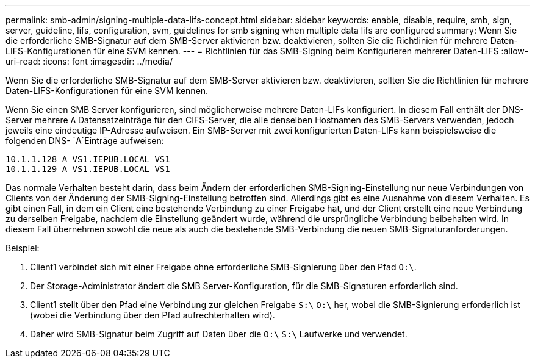 ---
permalink: smb-admin/signing-multiple-data-lifs-concept.html 
sidebar: sidebar 
keywords: enable, disable, require, smb, sign, server, guideline, lifs, configuration, svm, guidelines for smb signing when multiple data lifs are configured 
summary: Wenn Sie die erforderliche SMB-Signatur auf dem SMB-Server aktivieren bzw. deaktivieren, sollten Sie die Richtlinien für mehrere Daten-LIFS-Konfigurationen für eine SVM kennen. 
---
= Richtlinien für das SMB-Signing beim Konfigurieren mehrerer Daten-LIFS
:allow-uri-read: 
:icons: font
:imagesdir: ../media/


[role="lead"]
Wenn Sie die erforderliche SMB-Signatur auf dem SMB-Server aktivieren bzw. deaktivieren, sollten Sie die Richtlinien für mehrere Daten-LIFS-Konfigurationen für eine SVM kennen.

Wenn Sie einen SMB Server konfigurieren, sind möglicherweise mehrere Daten-LIFs konfiguriert. In diesem Fall enthält der DNS-Server mehrere `A` Datensatzeinträge für den CIFS-Server, die alle denselben Hostnamen des SMB-Servers verwenden, jedoch jeweils eine eindeutige IP-Adresse aufweisen. Ein SMB-Server mit zwei konfigurierten Daten-LIFs kann beispielsweise die folgenden DNS- `A`Einträge aufweisen:

[listing]
----
10.1.1.128 A VS1.IEPUB.LOCAL VS1
10.1.1.129 A VS1.IEPUB.LOCAL VS1
----
Das normale Verhalten besteht darin, dass beim Ändern der erforderlichen SMB-Signing-Einstellung nur neue Verbindungen von Clients von der Änderung der SMB-Signing-Einstellung betroffen sind. Allerdings gibt es eine Ausnahme von diesem Verhalten. Es gibt einen Fall, in dem ein Client eine bestehende Verbindung zu einer Freigabe hat, und der Client erstellt eine neue Verbindung zu derselben Freigabe, nachdem die Einstellung geändert wurde, während die ursprüngliche Verbindung beibehalten wird. In diesem Fall übernehmen sowohl die neue als auch die bestehende SMB-Verbindung die neuen SMB-Signaturanforderungen.

Beispiel:

. Client1 verbindet sich mit einer Freigabe ohne erforderliche SMB-Signierung über den Pfad `O:\`.
. Der Storage-Administrator ändert die SMB Server-Konfiguration, für die SMB-Signaturen erforderlich sind.
. Client1 stellt über den Pfad eine Verbindung zur gleichen Freigabe `S:\` `O:\` her, wobei die SMB-Signierung erforderlich ist (wobei die Verbindung über den Pfad aufrechterhalten wird).
. Daher wird SMB-Signatur beim Zugriff auf Daten über die `O:\` `S:\` Laufwerke und verwendet.

